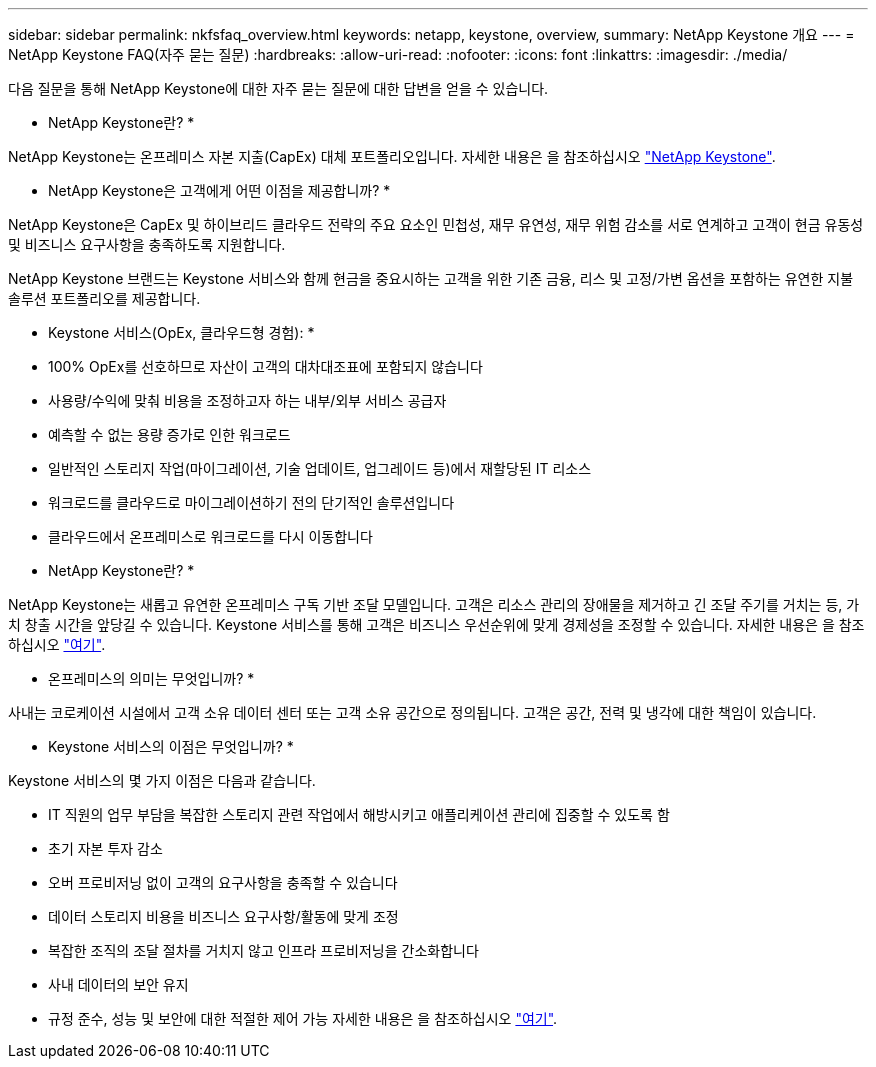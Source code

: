 ---
sidebar: sidebar 
permalink: nkfsfaq_overview.html 
keywords: netapp, keystone, overview, 
summary: NetApp Keystone 개요 
---
= NetApp Keystone FAQ(자주 묻는 질문)
:hardbreaks:
:allow-uri-read: 
:nofooter: 
:icons: font
:linkattrs: 
:imagesdir: ./media/


[role="lead"]
다음 질문을 통해 NetApp Keystone에 대한 자주 묻는 질문에 대한 답변을 얻을 수 있습니다.

* NetApp Keystone란? *

NetApp Keystone는 온프레미스 자본 지출(CapEx) 대체 포트폴리오입니다.
자세한 내용은 을 참조하십시오 https://www.netapp.com/services/keystone/["NetApp Keystone"^].

* NetApp Keystone은 고객에게 어떤 이점을 제공합니까? *

NetApp Keystone은 CapEx 및 하이브리드 클라우드 전략의 주요 요소인 민첩성, 재무 유연성, 재무 위험 감소를 서로 연계하고 고객이 현금 유동성 및 비즈니스 요구사항을 충족하도록 지원합니다.

NetApp Keystone 브랜드는 Keystone 서비스와 함께 현금을 중요시하는 고객을 위한 기존 금융, 리스 및 고정/가변 옵션을 포함하는 유연한 지불 솔루션 포트폴리오를 제공합니다.

* Keystone 서비스(OpEx, 클라우드형 경험): *
* 100% OpEx를 선호하므로 자산이 고객의 대차대조표에 포함되지 않습니다
* 사용량/수익에 맞춰 비용을 조정하고자 하는 내부/외부 서비스 공급자
* 예측할 수 없는 용량 증가로 인한 워크로드
* 일반적인 스토리지 작업(마이그레이션, 기술 업데이트, 업그레이드 등)에서 재할당된 IT 리소스
* 워크로드를 클라우드로 마이그레이션하기 전의 단기적인 솔루션입니다
* 클라우드에서 온프레미스로 워크로드를 다시 이동합니다

* NetApp Keystone란? *

NetApp Keystone는 새롭고 유연한 온프레미스 구독 기반 조달 모델입니다. 고객은 리소스 관리의 장애물을 제거하고 긴 조달 주기를 거치는 등, 가치 창출 시간을 앞당길 수 있습니다. Keystone 서비스를 통해 고객은 비즈니스 우선순위에 맞게 경제성을 조정할 수 있습니다. 자세한 내용은 을 참조하십시오 link:https://docs.netapp.com/us-en/keystone/index.html#netapp-keystone-flex-subscription["여기"].

* 온프레미스의 의미는 무엇입니까? *

사내는 코로케이션 시설에서 고객 소유 데이터 센터 또는 고객 소유 공간으로 정의됩니다. 고객은 공간, 전력 및 냉각에 대한 책임이 있습니다.

* Keystone 서비스의 이점은 무엇입니까? *

Keystone 서비스의 몇 가지 이점은 다음과 같습니다.

* IT 직원의 업무 부담을 복잡한 스토리지 관련 작업에서 해방시키고 애플리케이션 관리에 집중할 수 있도록 함
* 초기 자본 투자 감소
* 오버 프로비저닝 없이 고객의 요구사항을 충족할 수 있습니다
* 데이터 스토리지 비용을 비즈니스 요구사항/활동에 맞게 조정
* 복잡한 조직의 조달 절차를 거치지 않고 인프라 프로비저닝을 간소화합니다
* 사내 데이터의 보안 유지
* 규정 준수, 성능 및 보안에 대한 적절한 제어 가능 자세한 내용은 을 참조하십시오 link:https://docs.netapp.com/us-en/keystone/index.html#benefits-of-flex-subscription["여기"].

